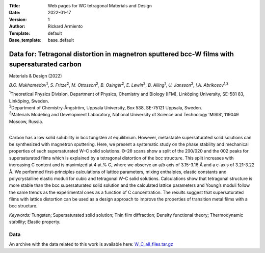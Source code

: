 :Title: Web pages for WC tetragonal Materials and Design
:Date: 2022-01-17
:Version: 1
:Author: Rickard Armiento
:Template: default
:Base_template: base_default

=============================================================================================
Data for: Tetragonal distortion in magnetron sputtered bcc-W films with supersaturated carbon 
=============================================================================================

Materials & Design (2022)

*B.O. Mukhamedov*\ :sup:`1`, *S. Fritze*\ :sup:`2`, *M. Ottosson*\ :sup:`2`, *B. Osinger*\ :sup:`2`, *E. Lewin*\ :sup:`2`, *B. Alling*\ :sup:`1`, *U. Jansson*\ :sup:`2`, *I.A. Abrikosov*\ :sup:`1,3`

| :sup:`1`\ Theoretical Physics Division, Department of Physics, Chemistry and Biology (IFM), Linköping University, SE-581 83, Linköping, Sweden.
| :sup:`2`\ Department of Chemistry-Ångström, Uppsala University, Box 538, SE-75121 Uppsala, Sweden.
| :sup:`3`\ Materials Modeling and Development Laboratory, National University of Science and Technology ’MISIS’, 119049 Moscow, Russia. 
|

Carbon has a low solid solubility in bcc tungsten at equilibrium. However, metastable supersaturated solid solutions can be synthesized with magnetron sputtering. Here, we present a systematic study on the phase stability and mechanical properties of such supersaturated W–C solid solutions. Θ–2θ scans show a split of the 200/020 and the 002 peaks for supersaturated films which is explained by a tetragonal distortion of the bcc structure. This split increases with increasing C content and is maximized at 4 at.% C, where we observe an a/b axis of 3.15-3.16 Å and a c-axis of 3.21-3.22 Å. We performed first-principles calculations of lattice parameters, mixing enthalpies, elastic constants and polycrystalline elastic moduli for cubic and tetragonal W–C solid solutions. Calculations show that tetragonal structure is more stable than the bcc supersaturated solid solution and the calculated lattice parameters and Young’s moduli follow the same trends as the experimental ones as a function of C concentration. The results suggest that supersaturated films with lattice distortion can be used as a design approach to improve the properties of transition metal films with a bcc structure. 

*Keywords:* Tungsten; Supersaturated solid solution; Thin film diffraction; Density functional theory; Thermodynamic stability; Elastic property.

Data
----

An archive with the data related to this work is available here: `W_C_all_files.tar.gz <http://datasets.anyterial.se/WC_tetragonal_Materials_and_Design/W_C_all_files.tar.gz>`__
